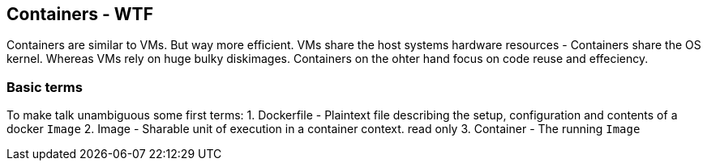 == Containers - WTF
Containers are similar to VMs. But way more efficient.   
VMs share the host systems hardware resources - Containers share the OS kernel.    
Whereas VMs rely on huge bulky diskimages. Containers on the ohter hand focus on code reuse and effeciency.

=== Basic terms
To make talk unambiguous some first terms:
1. Dockerfile - Plaintext file describing the setup, configuration and contents of a docker `Image`
2. Image - Sharable unit of execution in a container context. read only
3. Container - The running `Image`
